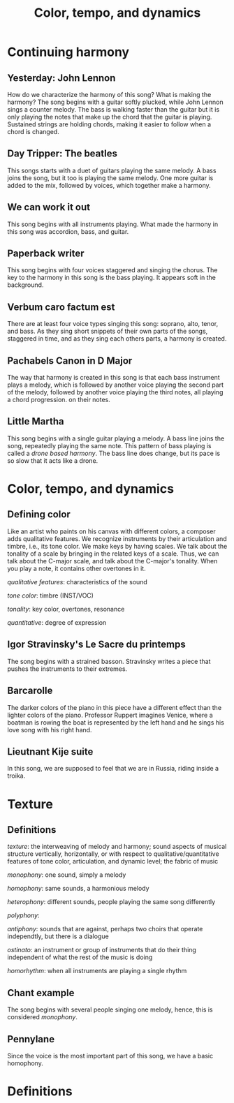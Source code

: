 #+TITLE: Color, tempo, and dynamics
#+LaTeX_CLASS_OPTIONS: [letter, twoside, twocolumn]
#+OPTIONS: toc:nil

* Continuing harmony

** Yesterday: John Lennon
   How do we characterize the harmony of this song? What is making the
   harmony?  The song begins with  a guitar softly plucked, while John
   Lennon sings a counter melody. The  bass is walking faster than the
   guitar but it is only playing the notes that make up the chord that
   the guitar is playing. Sustained strings are holding chords, making
   it easier to follow when a chord is changed.

** Day Tripper: The beatles
   This songs starts  with a duet of guitars playing  the same melody.
   A bass joins the song, but it  too is playing the same melody.  One
   more guitar is added to the mix, followed by voices, which together
   make a harmony.

** We can work it out
   This song begins with all instruments playing. What made the harmony
   in this song was accordion, bass, and guitar.

** Paperback writer
   This song begins with four voices staggered and singing the chorus.
   The key to the harmony in this song is the bass playing. It appears
   soft in the background.

** Verbum caro factum est
   There are  at least  four voice types  singing this  song: soprano,
   alto, tenor,  and bass. As  they sing  short snippets of  their own
   parts of the songs, staggered in time, and as they sing each others
   parts, a harmony is created.

** Pachabels Canon in D Major
   The way  that harmony  is created  in this song  is that  each bass
   instrument  plays a  melody,  which is  followed  by another  voice
   playing the  second part of  the melody, followed by  another voice
   playing the third notes, all  playing a chord progression. on their
   notes.

** Little Martha
   This song begins with a single guitar playing a melody. A bass line
   joins the song, repeatedly playing the same note. This pattern of
   bass playing is called a /drone based harmony/. The bass line does
   change, but its pace is so slow that it acts like a drone.

* Color, tempo, and dynamics
  
** Defining color
   Like an  artist who paints on  his canvas with different  colors, a
   composer adds  qualitative features.   We recognize  instruments by
   their articulation and  timbre, i.e., its tone color.  We make keys
   by having scales. We talk about the tonality of a scale by bringing
   in  the related  keys of  a  scale.  Thus,  we can  talk about  the
   C-major scale, and talk about the C-major's tonality. When you play
   a note, it contains other overtones in it.
   
   /qualitative features/: characteristics of the sound
   
   /tone color/: timbre (INST/VOC)
   
   /tonality/: key color, overtones, resonance
   
   /quantitative/: degree of expression

** Igor Stravinsky's Le Sacre du printemps
   The song begins with a strained basson. Stravinsky writes a piece
   that pushes the instruments to their extremes.

** Barcarolle 
   The darker colors of the piano in this piece have a different effect
   than the lighter colors of the piano. Professor Ruppert imagines 
   Venice, where a boatman is rowing the boat is represented by the left
   hand and he sings his love song with his right hand.

** Lieutnant Kije suite
   In this song, we are supposed to feel that we are in Russia, riding
   inside a troika.


* Texture

** Definitions
/texture/: the  interweaving of melody  and harmony; sound  aspects of
musical  structure  vertically,  horizontally,   or  with  respect  to
qualitative/quantitative  features of  tone  color, articulation,  and
dynamic level; the fabric of music

/monophony/: one sound, simply a melody

/homophony/: same sounds, a harmonious melody

/heterophony/:  different   sounds,  people  playing  the   same  song
differently

/polyphony/:

/antiphony/: sounds that are against,  perhaps two choirs that operate
independtly, but there is a dialogue

/ostinato/: an instrument or group  of instruments that do their thing
independent of what the rest of the music is doing

/homorhythm/: when all instruments are playing a single rhythm

** Chant example
   The song begins with several people singing one melody, hence, this
   is considered /monophony/.

** Pennylane
   Since the voice is the most important part of this song, we have a
   basic homophony.

* Definitions
